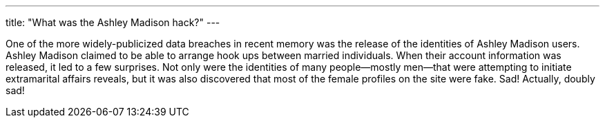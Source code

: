---
title: "What was the Ashley Madison hack?"
---

One of the more widely-publicized data breaches in recent memory was the
release of the identities of Ashley Madison users.
//
Ashley Madison claimed to be able to arrange hook ups between married
individuals.
//
When their account information was released, it led to a few surprises.
//
Not only were the identities of many people--mostly men--that were attempting
to initiate extramarital affairs reveals, but it was also discovered that most
of the female profiles on the site were fake.
//
Sad!
//
Actually, doubly sad!
